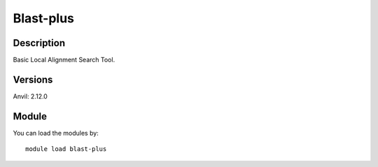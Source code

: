 .. _backbone-label:

Blast-plus
==============================

Description
~~~~~~~~
Basic Local Alignment Search Tool.

Versions
~~~~~~~~
Anvil: 2.12.0

Module
~~~~~~~~
You can load the modules by::

    module load blast-plus

